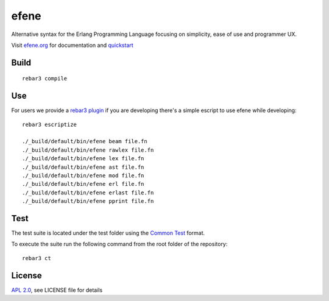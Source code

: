efene |BuildLink|_ |CoverageLink|_
=====

.. |BuildLink| image:: https://travis-ci.org/EvaSuarezGarcia/efene.svg?branch=master
.. _BuildLink: https://travis-ci.org/EvaSuarezGarcia/efene

.. |CoverageLink| image:: https://coveralls.io/repos/github/EvaSuarezGarcia/efene/badge.svg?branch=master
.. _CoverageLink: https://coveralls.io/github/EvaSuarezGarcia/efene?branch=master

Alternative syntax for the Erlang Programming Language focusing on simplicity,
ease of use and programmer UX.

Visit `efene.org <http://efene.org>`_ for documentation and `quickstart <http://efene.org/quickstart.html>`_

Build
-----

::

    rebar3 compile

Use
---

For users we provide a `rebar3 plugin <http://efene.org/rebar-plugin.html>`_
if you are developing there's a simple escript to use efene while developing::

    rebar3 escriptize

    ./_build/default/bin/efene beam file.fn
    ./_build/default/bin/efene rawlex file.fn
    ./_build/default/bin/efene lex file.fn
    ./_build/default/bin/efene ast file.fn
    ./_build/default/bin/efene mod file.fn
    ./_build/default/bin/efene erl file.fn
    ./_build/default/bin/efene erlast file.fn
    ./_build/default/bin/efene pprint file.fn

Test
----

The test suite is located under the test folder using the `Common Test <http://erlang.org/doc/man/common_test.html>`_ format.

To execute the suite run the following command from the root folder of the repository:

::

    rebar3 ct

License
-------

`APL 2.0 <https://www.apache.org/licenses/LICENSE-2.0.html>`_, see LICENSE file for details

